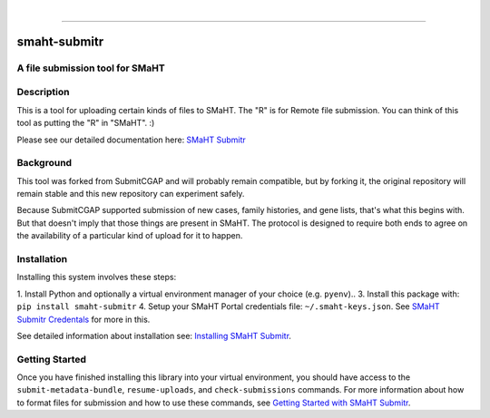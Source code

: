 
.. image:: https://staging.smaht.org/static/img/docs/submitr_logo.png
    :target: https://pypi.org/project/smaht-submitr/
    :alt: SMaHT remote Metadata Submission Tool: submitr
    :align: left


|


------------

==============
smaht-submitr
==============


A file submission tool for SMaHT
================================

.. image:: https://github.com/smaht-dac/submitr/actions/workflows/main.yml/badge.svg
   :target: https://github.com/smaht-dac/submitr/actions
   :alt: Build Status

.. image:: https://coveralls.io/repos/github/smaht-dac/submitr/badge.svg
    :target: https://coveralls.io/github/smaht-dac/submitr
    :alt: Coverage Percentage

.. image:: https://readthedocs.org/projects/submitr/badge/?version=draft
   :target: https://submitr.readthedocs.io/en/draft/?badge=draft
   :alt: Documentation Status


Description
===========

This is a tool for uploading certain kinds of files to SMaHT.
The "R" is for Remote file submission. You can think of this tool as putting the "R" in "SMaHT". :)

Please see our detailed documentation here: `SMaHT Submitr <https://submitr.readthedocs.io/en/draft/>`_


Background
==========

This tool was forked from SubmitCGAP and will probably remain compatible, but by forking it, the original repository will remain stable and this new repository can experiment safely.

Because SubmitCGAP supported submission of new cases, family histories, and gene lists, that's what this begins with. But that doesn't imply that those things are present in SMaHT. The protocol is designed to require both ends to agree on the availability of a particular kind of upload for it to happen.


Installation
============

Installing this system involves these steps:

1. Install Python and optionally a virtual environment manager of your choice (e.g. ``pyenv``)..
3. Install this package with: ``pip install smaht-submitr``
4. Setup your SMaHT Portal credentials file: ``~/.smaht-keys.json``. See `SMaHT Submitr Credentals <https://submitr.readthedocs.io/en/draft/installation.html>`_ for more in this.

See detailed information about installation see: `Installing SMaHT Submitr <https://submitr.readthedocs.io/en/draft/installation.html>`_.


Getting Started
===============

Once you have finished installing this library into your virtual environment,
you should have access to the ``submit-metadata-bundle``, ``resume-uploads``, and ``check-submissions``
commands. For more information about how to format files for submission and how to
use these commands, see `Getting Started with SMaHT Submitr <https://submitr.readthedocs.io/en/draft/usage.html>`_.
